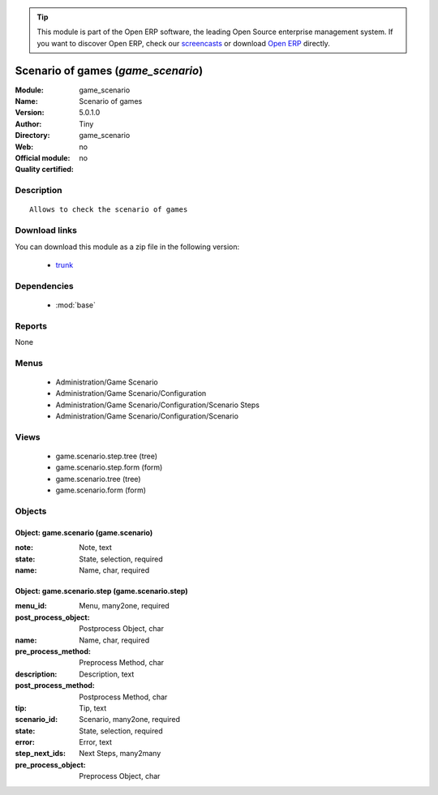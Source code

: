 
.. module:: game_scenario
    :synopsis: Scenario of games 
    :noindex:
.. 

.. raw:: html

      <br />
    <link rel="stylesheet" href="../_static/hide_objects_in_sidebar.css" type="text/css" />

.. tip:: This module is part of the Open ERP software, the leading Open Source 
  enterprise management system. If you want to discover Open ERP, check our 
  `screencasts <href="http://openerp.tv>`_ or download 
  `Open ERP <href="http://openerp.com>`_ directly.

.. raw:: html

    <div class="js-kit-rating" title="" permalink="" standalone="yes" path="/game_scenario"></div>
    <script src="http://js-kit.com/ratings.js"></script>

Scenario of games (*game_scenario*)
===================================
:Module: game_scenario
:Name: Scenario of games
:Version: 5.0.1.0
:Author: Tiny
:Directory: game_scenario
:Web: 
:Official module: no
:Quality certified: no

Description
-----------

::

  Allows to check the scenario of games

Download links
--------------

You can download this module as a zip file in the following version:

  * `trunk </download/modules/trunk/game_scenario.zip>`_


Dependencies
------------

 * :mod:`base`

Reports
-------

None


Menus
-------

 * Administration/Game Scenario
 * Administration/Game Scenario/Configuration
 * Administration/Game Scenario/Configuration/Scenario Steps
 * Administration/Game Scenario/Configuration/Scenario

Views
-----

 * game.scenario.step.tree (tree)
 * game.scenario.step.form (form)
 * game.scenario.tree (tree)
 * game.scenario.form (form)


Objects
-------

Object: game.scenario (game.scenario)
#####################################



:note: Note, text





:state: State, selection, required





:name: Name, char, required




Object: game.scenario.step (game.scenario.step)
###############################################



:menu_id: Menu, many2one, required





:post_process_object: Postprocess Object, char





:name: Name, char, required





:pre_process_method: Preprocess Method, char





:description: Description, text





:post_process_method: Postprocess Method, char





:tip: Tip, text





:scenario_id: Scenario, many2one, required





:state: State, selection, required





:error: Error, text





:step_next_ids: Next Steps, many2many





:pre_process_object: Preprocess Object, char


